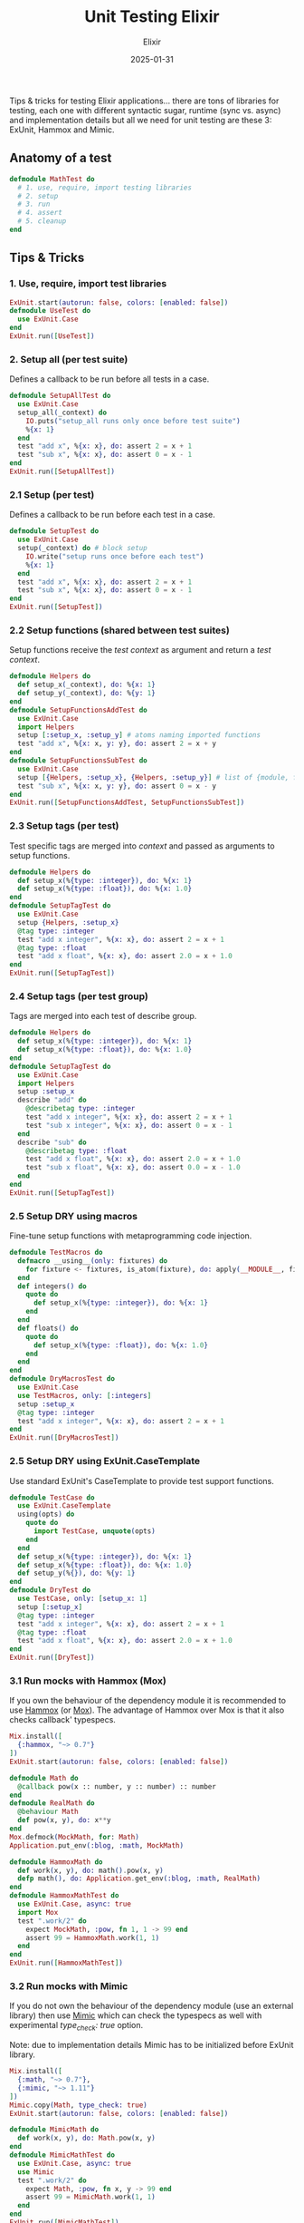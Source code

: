 #+title: Unit Testing Elixir
#+subtitle: Elixir
#+date: 2025-01-31
#+tags[]: unit_testing elixir erlang tipsntricks exunit mox mimic

Tips & tricks for testing Elixir applications...
there are tons of libraries for testing, each one with different syntactic sugar, runtime (sync vs. async) and implementation details but all we need for unit testing are these 3: ExUnit, Hammox and Mimic.

** Anatomy of a test

#+begin_src elixir
  defmodule MathTest do
    # 1. use, require, import testing libraries
    # 2. setup
    # 3. run
    # 4. assert
    # 5. cleanup
  end
#+end_src

** Tips & Tricks

*** 1. Use, require, import test libraries
#+begin_src elixir
  ExUnit.start(autorun: false, colors: [enabled: false])
  defmodule UseTest do
    use ExUnit.Case
  end
  ExUnit.run([UseTest])
#+end_src

#+RESULTS:
: Finished in 0.00 seconds (0.00s async, 0.00s sync)
: 0 failures
: %{total: 0, failures: 0, excluded: 0, skipped: 0}

*** 2. Setup all (per test suite)
Defines a callback to be run before all tests in a case.
#+begin_src elixir
  defmodule SetupAllTest do
    use ExUnit.Case
    setup_all(_context) do
      IO.puts("setup_all runs only once before test suite")
      %{x: 1}
    end
    test "add x", %{x: x}, do: assert 2 = x + 1
    test "sub x", %{x: x}, do: assert 0 = x - 1
  end
  ExUnit.run([SetupAllTest])
#+end_src

#+RESULTS:
#+begin_example
setup_all runs only once before test suite
..
Finished in 0.00 seconds (0.00s async, 0.00s sync)
2 tests, 0 failures
%{total: 2, failures: 0, excluded: 0, skipped: 0}
#+end_example

*** 2.1 Setup (per test)
Defines a callback to be run before each test in a case.
#+begin_src elixir
  defmodule SetupTest do
    use ExUnit.Case
    setup(_context) do # block setup
      IO.write("setup runs once before each test")
      %{x: 1}
    end
    test "add x", %{x: x}, do: assert 2 = x + 1
    test "sub x", %{x: x}, do: assert 0 = x - 1
  end
  ExUnit.run([SetupTest])
#+end_src

#+RESULTS:
#+begin_example
setup runs once before each test.setup runs once before each test.
Finished in 0.00 seconds (0.00s async, 0.00s sync)
2 tests, 0 failures
%{total: 2, failures: 0, excluded: 0, skipped: 0}
#+end_example

*** 2.2 Setup functions (shared between test suites)
Setup functions receive the /test context/ as argument and return a /test context/.
#+begin_src elixir
  defmodule Helpers do
    def setup_x(_context), do: %{x: 1}
    def setup_y(_context), do: %{y: 1}
  end
  defmodule SetupFunctionsAddTest do
    use ExUnit.Case
    import Helpers
    setup [:setup_x, :setup_y] # atoms naming imported functions
    test "add x", %{x: x, y: y}, do: assert 2 = x + y
  end
  defmodule SetupFunctionsSubTest do
    use ExUnit.Case
    setup [{Helpers, :setup_x}, {Helpers, :setup_y}] # list of {module, function} tuple
    test "sub x", %{x: x, y: y}, do: assert 0 = x - y
  end
  ExUnit.run([SetupFunctionsAddTest, SetupFunctionsSubTest])
#+end_src

#+RESULTS:
#+begin_example
..
Finished in 0.00 seconds (0.00s async, 0.00s sync)
2 tests, 0 failures
%{total: 2, failures: 0, excluded: 0, skipped: 0}
#+end_example

*** 2.3 Setup tags (per test)
Test specific tags are merged into /context/ and passed as arguments to setup functions.
#+begin_src elixir
  defmodule Helpers do
    def setup_x(%{type: :integer}), do: %{x: 1}
    def setup_x(%{type: :float}), do: %{x: 1.0}
  end
  defmodule SetupTagTest do
    use ExUnit.Case
    setup {Helpers, :setup_x}
    @tag type: :integer
    test "add x integer", %{x: x}, do: assert 2 = x + 1
    @tag type: :float
    test "add x float", %{x: x}, do: assert 2.0 = x + 1.0
  end
  ExUnit.run([SetupTagTest])
#+end_src

#+RESULTS:
#+begin_example
..
Finished in 0.00 seconds (0.00s async, 0.00s sync)
2 tests, 0 failures
%{total: 2, failures: 0, excluded: 0, skipped: 0}
#+end_example

*** 2.4 Setup tags (per test group)
Tags are merged into each test of describe group.
#+begin_src elixir
  defmodule Helpers do
    def setup_x(%{type: :integer}), do: %{x: 1}
    def setup_x(%{type: :float}), do: %{x: 1.0}
  end
  defmodule SetupTagTest do
    use ExUnit.Case
    import Helpers
    setup :setup_x
    describe "add" do
      @describetag type: :integer
      test "add x integer", %{x: x}, do: assert 2 = x + 1
      test "sub x integer", %{x: x}, do: assert 0 = x - 1
    end
    describe "sub" do
      @describetag type: :float
      test "add x float", %{x: x}, do: assert 2.0 = x + 1.0
      test "sub x float", %{x: x}, do: assert 0.0 = x - 1.0
    end
  end
  ExUnit.run([SetupTagTest])
#+end_src

#+RESULTS:
#+begin_example
....
Finished in 0.00 seconds (0.00s async, 0.00s sync)
4 tests, 0 failures
%{total: 4, failures: 0, excluded: 0, skipped: 0}
#+end_example

*** 2.5 Setup DRY using macros
Fine-tune setup functions with metaprogramming code injection.
#+begin_src elixir
  defmodule TestMacros do
    defmacro __using__(only: fixtures) do
      for fixture <- fixtures, is_atom(fixture), do: apply(__MODULE__, fixture, [])
    end
    def integers() do
      quote do
        def setup_x(%{type: :integer}), do: %{x: 1}
      end
    end
    def floats() do
      quote do
        def setup_x(%{type: :float}), do: %{x: 1.0}
      end
    end
  end
  defmodule DryMacrosTest do
    use ExUnit.Case
    use TestMacros, only: [:integers]
    setup :setup_x
    @tag type: :integer
    test "add x integer", %{x: x}, do: assert 2 = x + 1
  end
  ExUnit.run([DryMacrosTest])
#+end_src

#+RESULTS:
#+begin_example
.
Finished in 0.00 seconds (0.00s async, 0.00s sync)
1 test, 0 failures
%{total: 1, failures: 0, excluded: 0, skipped: 0}
#+end_example

*** 2.5 Setup DRY using ExUnit.CaseTemplate
Use standard ExUnit's CaseTemplate to provide test support functions.
#+begin_src elixir
  defmodule TestCase do
    use ExUnit.CaseTemplate
    using(opts) do
      quote do
        import TestCase, unquote(opts)
      end
    end
    def setup_x(%{type: :integer}), do: %{x: 1}
    def setup_x(%{type: :float}), do: %{x: 1.0}
    def setup_y(%{}), do: %{y: 1}
  end
  defmodule DryTest do
    use TestCase, only: [setup_x: 1]
    setup [:setup_x]
    @tag type: :integer
    test "add x integer", %{x: x}, do: assert 2 = x + 1
    @tag type: :float
    test "add x float", %{x: x}, do: assert 2.0 = x + 1.0
  end
  ExUnit.run([DryTest])
#+end_src

#+RESULTS:
#+begin_example
..
Finished in 0.00 seconds (0.00s async, 0.00s sync)
2 tests, 0 failures
%{total: 2, failures: 0, excluded: 0, skipped: 0}
#+end_example

*** 3.1 Run mocks with Hammox (Mox)

If you own the behaviour of the dependency module it is recommended to use [[https://hexdocs.pm/hammox/][Hammox]] (or [[https://hexdocs.pm/mox/][Mox]]). The advantage of Hammox over Mox is that it also checks callback' typespecs.

#+begin_src elixir :session hammox
  Mix.install([
    {:hammox, "~> 0.7"}
  ])
  ExUnit.start(autorun: false, colors: [enabled: false])

  defmodule Math do
    @callback pow(x :: number, y :: number) :: number
  end
  defmodule RealMath do
    @behaviour Math
    def pow(x, y), do: x**y
  end
  Mox.defmock(MockMath, for: Math)
  Application.put_env(:blog, :math, MockMath)

  defmodule HammoxMath do
    def work(x, y), do: math().pow(x, y)
    defp math(), do: Application.get_env(:blog, :math, RealMath)
  end
  defmodule HammoxMathTest do
    use ExUnit.Case, async: true
    import Mox
    test ".work/2" do
      expect MockMath, :pow, fn 1, 1 -> 99 end
      assert 99 = HammoxMath.work(1, 1)
    end
  end
  ExUnit.run([HammoxMathTest])
#+end_src

#+RESULTS:
#+begin_example
.
Finished in 0.00 seconds (0.00s async, 0.00s sync)
1 test, 0 failures
%{total: 1, failures: 0, excluded: 0, skipped: 0}
#+end_example

*** 3.2 Run mocks with Mimic

If you do not own the behaviour of the dependency module (use an external library) then use [[https://hexdocs.pm/mimic/][Mimic]] which can check the typespecs as well with experimental /type_check: true/ option.

Note: due to implementation details Mimic has to be initialized before ExUnit library.

#+begin_src elixir :session mimic
  Mix.install([
    {:math, "~> 0.7"},
    {:mimic, "~> 1.11"}
  ])
  Mimic.copy(Math, type_check: true)
  ExUnit.start(autorun: false, colors: [enabled: false])

  defmodule MimicMath do
    def work(x, y), do: Math.pow(x, y)
  end
  defmodule MimicMathTest do
    use ExUnit.Case, async: true
    use Mimic
    test ".work/2" do
      expect Math, :pow, fn x, y -> 99 end
      assert 99 = MimicMath.work(1, 1)
    end
  end
  ExUnit.run([MimicMathTest])
#+end_src

#+RESULTS:
#+begin_example
.
Finished in 0.1 seconds (0.1s async, 0.00s sync)
1 test, 0 failures
%{total: 1, failures: 0, excluded: 0, skipped: 0}
#+end_example

*** 4.1 Assert functions
Pros of Functions:
- simpler to write and understand
- runtime validation
- can be passed as arguments
- can use pattern matching
#+begin_src elixir
  defmodule AssertFunctionsTest do
    use ExUnit.Case
    test "assert functions" do
      assert_operator 2, 1, 1, &+/2, "hairy math"
      assert_operator 0, 1, 1, &-/2
    end
    defp assert_operator(r, a, b, operator, message \\ "") do
      assert ^r = operator.(a, b), message
    end
  end
  ExUnit.run([AssertFunctionsTest])
#+end_src

#+RESULTS:
#+begin_example
.
Finished in 0.00 seconds (0.00s async, 0.00s sync)
1 test, 0 failures
%{total: 1, failures: 0, excluded: 0, skipped: 0}
#+end_example

*** 4.1 Assert macros
Pros of Macros:
- better error messages with source code context
- can capture the actual expression being tested
- can manipulate AST before execution
- access to compile-time information
#+begin_src elixir
  defmodule AssertMacrosTest do
    use ExUnit.Case
    defmacro assert_equal(result, expr) do
      quote do
        if unquote(result) != unquote(expr) do
          IO.puts """
          ASSERT_EQUAL FAILURE:
            Expected: "#{inspect unquote(result)}"
            to be equal to: #{inspect unquote(Macro.to_string(expr))}
          """
        end
        assert unquote(result) == unquote(expr)
      end
    end
    test "assert macros" do
      assert_equal 2, 1 + 1
      assert_equal 2, 1 - 1
    end
  end
  ExUnit.run([AssertMacrosTest])
#+end_src

#+RESULTS:
#+begin_example
ASSERT_EQUAL FAILURE:
  Expected: "2"
  to be equal to: "1 - 1"



  1) test assert macros (AssertMacrosTest)
     iex:15
     Assertion with == failed
     code:  assert 2 == 1 - 1
     left:  2
     right: 0
     stacktrace:
       iex:17: (test)


Finished in 0.00 seconds (0.00s async, 0.00s sync)
1 test, 1 failure
%{total: 1, failures: 1, excluded: 0, skipped: 0}
#+end_example

*** 5.1 Cleanup (per test)
Cleanup workaround that runs once at test exit.
#+begin_src elixir
  defmodule CleanupAllTest do
    use ExUnit.Case
    setup(_context) do
      on_exit(fn ->
        IO.write("cleanup runs once after each test")
      end)
    end
    test "add", do: assert 2 = 1 + 1
    test "sub", do: assert 0 = 1 - 1
  end
  ExUnit.run([CleanupAllTest])
#+end_src

#+RESULTS:
#+begin_example
cleanup runs once after each test.cleanup runs once after each test.
Finished in 0.00 seconds (0.00s async, 0.00s sync)
2 tests, 0 failures
%{total: 2, failures: 0, excluded: 0, skipped: 0}
#+end_example


*** 5.2 Cleanup all (per test suite)
Cleanup_all workaround that runs once per test suite.
#+begin_src elixir
#+begin_src elixir
  defmodule CleanupAllTest do
    use ExUnit.Case
    setup_all(_context) do
      on_exit(fn ->
        IO.write("cleanup_all runs once after test suite")
      end)
    end
    test "add", do: assert 2 = 1 + 1
    test "sub", do: assert 0 = 1 - 1
  end
  ExUnit.run([CleanupAllTest])
#+end_src

#+RESULTS:
#+begin_example
..cleanup_all runs once after test suite
Finished in 0.00 seconds (0.00s async, 0.00s sync)
2 tests, 0 failures
%{total: 2, failures: 0, excluded: 0, skipped: 0}
#+end_example

*Happy testing...*

** References
  - https://dashbit.co/blog/mocks-and-explicit-contracts
  - [[https://furlough.merecomplexities.com/elixir/tdd/mocks/2023/03/24/elixir-mock-stub-fake-testing-seams-a-modest-proposal.html]]
  - [[https://blog.appsignal.com/2023/04/11/an-introduction-to-mocking-tools-for-elixir.html]]
  - [[https://pdx.su/blog/2023-06-14-some-elixir-test-tricks/]]
  - [[https://medium.com/wttj-tech/exploring-various-approaches-for-testing-external-calls-in-elixir-4f22e8c8fdae]]
